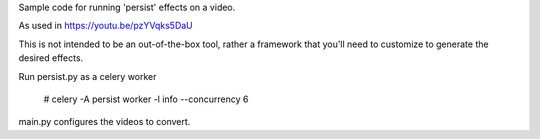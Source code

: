 Sample code for running 'persist' effects on a video.

As used in https://youtu.be/pzYVqks5DaU

This is not intended to be an out-of-the-box tool, rather a framework that
you'll need to customize to generate the desired effects.

Run persist.py as a celery worker

    # celery -A persist worker -l info --concurrency 6

main.py configures the videos to convert.
